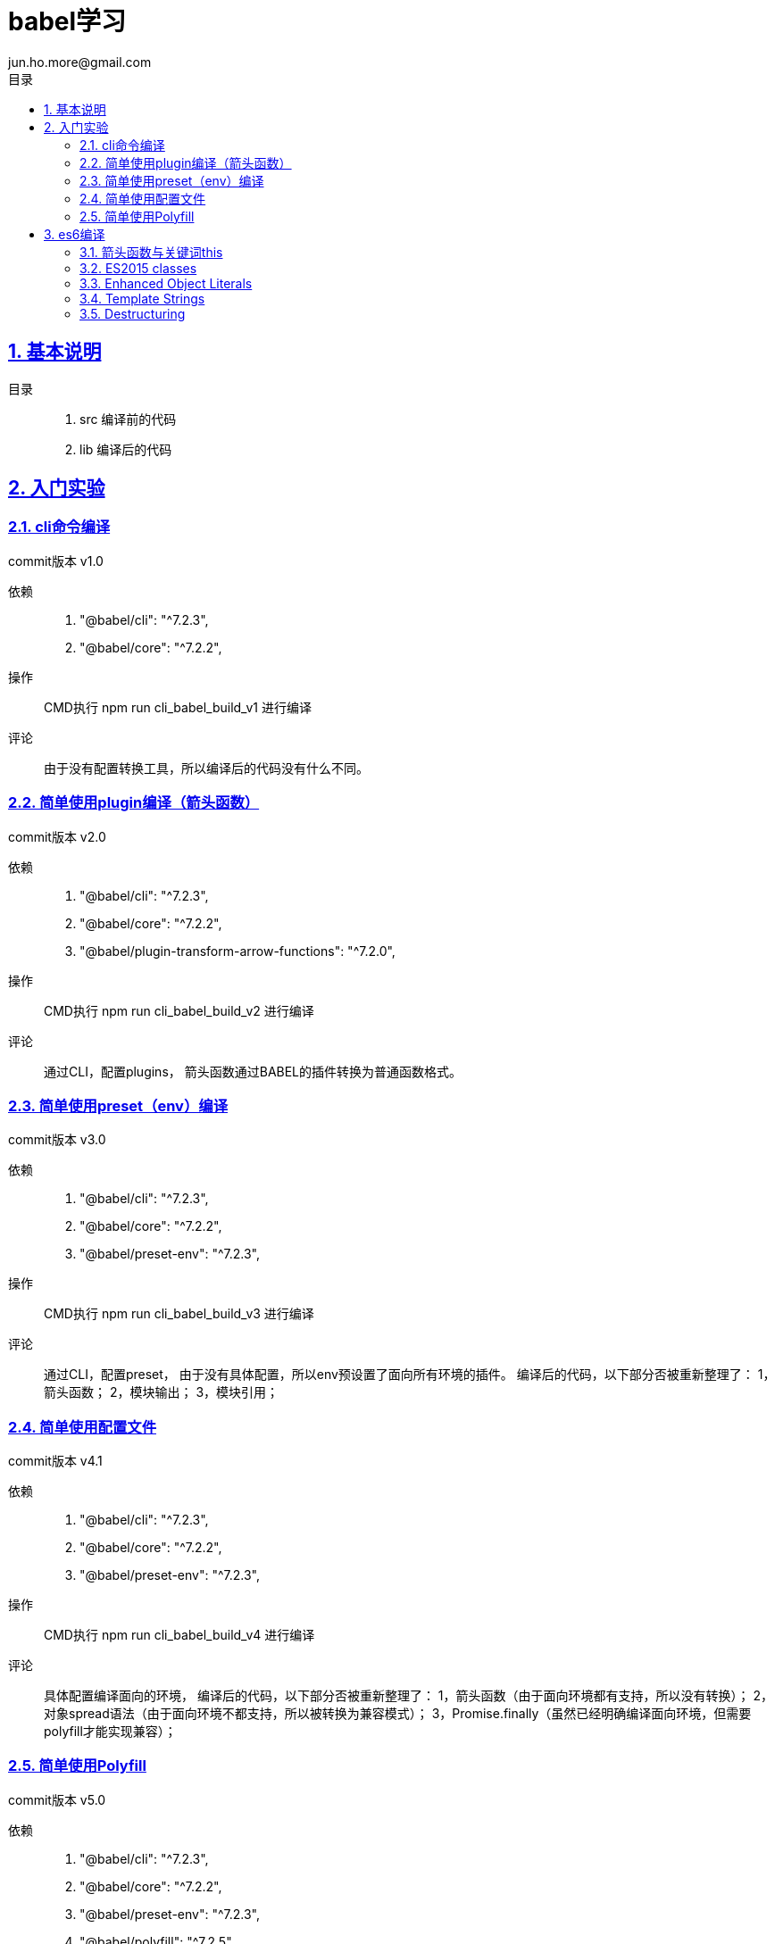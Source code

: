 = babel学习
jun.ho.more@gmail.com
:toc: left
:toclevels: 3
:toc-title: 目录
:numbered:
:sectanchors:
:sectlinks:
:sectnums:

== 基本说明

目录::
. src 编译前的代码
. lib 编译后的代码

== 入门实验

=== cli命令编译

commit版本 v1.0

依赖::
. "@babel/cli": "^7.2.3",
. "@babel/core": "^7.2.2",

操作::
CMD执行 npm run cli_babel_build_v1 进行编译

评论::
由于没有配置转换工具，所以编译后的代码没有什么不同。

=== 简单使用plugin编译（箭头函数）

commit版本 v2.0

依赖::
. "@babel/cli": "^7.2.3",
. "@babel/core": "^7.2.2",
. "@babel/plugin-transform-arrow-functions": "^7.2.0",

操作::
CMD执行 npm run cli_babel_build_v2 进行编译

评论::
通过CLI，配置plugins，
箭头函数通过BABEL的插件转换为普通函数格式。

=== 简单使用preset（env）编译

commit版本 v3.0

依赖::
. "@babel/cli": "^7.2.3",
. "@babel/core": "^7.2.2",
. "@babel/preset-env": "^7.2.3",

操作::
CMD执行 npm run cli_babel_build_v3 进行编译

评论::
通过CLI，配置preset，
由于没有具体配置，所以env预设置了面向所有环境的插件。
编译后的代码，以下部分否被重新整理了：
1，箭头函数；
2，模块输出；
3，模块引用；

=== 简单使用配置文件

commit版本 v4.1

依赖::
. "@babel/cli": "^7.2.3",
. "@babel/core": "^7.2.2",
. "@babel/preset-env": "^7.2.3",

操作::
CMD执行 npm run cli_babel_build_v4 进行编译

评论::
具体配置编译面向的环境，
编译后的代码，以下部分否被重新整理了：
1，箭头函数（由于面向环境都有支持，所以没有转换）；
2，对象spread语法（由于面向环境不都支持，所以被转换为兼容模式）；
3，Promise.finally（虽然已经明确编译面向环境，但需要polyfill才能实现兼容）；

=== 简单使用Polyfill

commit版本 v5.0

依赖::
. "@babel/cli": "^7.2.3",
. "@babel/core": "^7.2.2",
. "@babel/preset-env": "^7.2.3",
. "@babel/polyfill": "^7.2.5"

操作::
CMD执行 npm run cli_babel_build_v4 进行编译

评论::
具体配置编译面向的环境，
并配置useBuiltIns参数值为usage，
编译后的代码，以下部分否被重新整理了：
1，Promise.finally（明确编译面向环境，通过polyfill插件实现兼容）；

== es6编译

*通用步骤说明*

基本依赖::
. "@babel/cli": "^7.2.3",
. "@babel/core": "^7.2.2",
. "@babel/preset-env": "^7.2.3",

操作::
CMD执行 npm run cli_babel_build_api 进行编译

=== 箭头函数与关键词this

commit版本 API.1.0

评论::
. 箭头函数转换
. 关键词this的指向兼容
. 关键词arguments的指向兼容

=== ES2015 classes

commit版本 API.2.0

评论::
. super关键词指向的兼容
. 父级构成函数继承，本身构造函数建立
. 父级原型链继承，本身原型链建立
. 本身静态属性建立

=== Enhanced Object Literals

commit版本 API.3.0

评论::
. Object的原型对象指向__proto__
. Object的键值定义的简写
. Object的方法定义的简写
. Object的方法定义的Super calls调用【请关注】
. 键名的编程定义

=== Template Strings

commit版本 API.4.0

=== Destructuring

commit版本 API.5.0

. 数组解构
. 对象解构
. 函数参数解构
. 解构默认值

